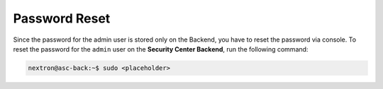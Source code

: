 Password Reset
==============

Since the password for the admin user is stored only on the Backend,
you have to reset the password via console. To reset the password for
the ``admin`` user on the **Security Center Backend**, run the following
command:

.. code-block:: console

    nextron@asc-back:~$ sudo <placeholder>